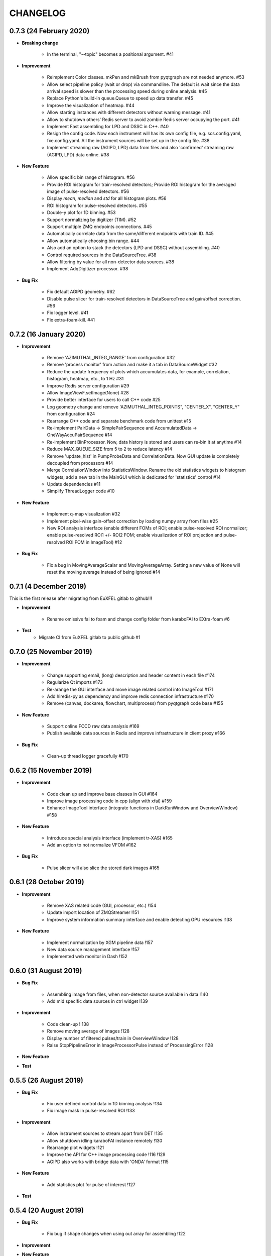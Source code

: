CHANGELOG
=========

0.7.3 (24 February 2020)
-----------------------

- **Breaking change**

    - In the terminal, "--topic" becomes a positional argument. #41

- **Improvement**

    - Reimplement Color classes. mkPen and mkBrush from pyqtgraph are not needed
      anymore. #53
    - Allow select pipeline policy (wait or drop) via commandline. The default is wait
      since the data arrival speed is slower than the processing speed during online
      analysis. #45
    - Replace Python's build-in queue.Queue to speed up data transfer. #45
    - Improve the visualization of heatmap. #44
    - Allow starting instances with different detectors without warning message. #41
    - Allow to shutdown others' Redis server to avoid zombie Redis server occupying
      the port. #41
    - Implement Fast assembling for LPD and DSSC in C++. #40
    - Resign the config code. Now each instrument will has its own config file,
      e.g. scs.config.yaml, fxe.config.yaml. All the instrument sources will be
      set up in the config file. #38
    - Implement streaming raw (AGIPD, LPD) data from files and also 'confirmed'
      streaming raw (AGIPD, LPD) data online. #38

- **New Feature**

    - Allow specific bin range of histogram. #56
    - Provide ROI histogram for train-resolved detectors; Provide ROI histogram for
      the averaged image of pulse-resolved detectors. #56
    - Display `mean`, `median` and `std` for all histogram plots. #56
    - ROI histogram for pulse-resolved detectors. #55
    - Double-y plot for 1D binning. #53
    - Support normalizing by digitizer (TIM). #52
    - Support multiple ZMQ endpoints connections. #45
    - Automatically correlate data from the same/different endpoints with train ID. #45
    - Allow automatically choosing bin range. #44
    - Also add an option to stack the detectors (LPD and DSSC) without assembling. #40
    - Control required sources in the DataSourceTree. #38
    - Allow filtering by value for all non-detector data sources. #38
    - Implement AdqDigitizer processor. #38

- **Bug Fix**

    - Fix default AGIPD geometry. #62
    - Disable pulse slicer for train-resolved detectors in DataSourceTree and gain/offset
      correction. #56
    - Fix logger level. #41
    - Fix extra-foam-kill. #41

0.7.2 (16 January 2020)
-----------------------

- **Improvement**

    - Remove 'AZIMUTHAL_INTEG_RANGE' from configuration #32
    - Remove 'process monitor' from action and make it a tab in DataSourceWidget #32
    - Reduce the update frequency of plots which accumulates data, for example, correlation,
      histogram, heatmap, etc., to 1 Hz #31
    - Improve Redis server configuration #29
    - Allow ImageViewF.setImage(None) #28
    - Provide better interface for users to call C++ code #25
    - Log geometry change and remove 'AZIMUTHAL_INTEG_POINTS", "CENTER_X", "CENTER_Y" from
      configuration #24
    - Rearrange C++ code and separate benchmark code from unittest #15
    - Re-implement PairData -> SimplePairSequence and AccumulatedData -> OneWayAccuPairSequence #14
    - Re-implement BinProcessor. Now, data history is stored and users can re-bin it at anytime #14
    - Reduce MAX_QUEUE_SIZE from 5 to 2 to reduce latency #14
    - Remove 'update_hist' in PumpProbeData and CorrelationData. Now GUI update is completely
      decoupled from processors #14
    - Merge CorrelationWindow into StatisticsWindow. Rename the old statistics widgets to histogram
      widgets; add a new tab in the MainGUI which is dedicated for 'statistics' control #14
    - Update dependencies #11
    - Simplify ThreadLogger code #10

- **New Feature**

    - Implement q-map visualization #32
    - Implement pixel-wise gain-offset correction by loading numpy array from files #25
    - New ROI analysis interface (enable different FOMs of ROI; enable pulse-resolved
      ROI normalizer; enable pulse-resolved ROI1 +/- ROI2 FOM; enable visualization of
      ROI projection and pulse-resolved ROI FOM in ImageTool) #12

- **Bug Fix**

    - Fix a bug in MovingAverageScalar and MovingAverageArray. Setting a new
      value of None will reset the moving average instead of being ignored #14


0.7.1 (4 December 2019)
-----------------------

This is the first release after migrating from EuXFEL gitlab to github!!!

- **Improvement**

    - Rename omissive fai to foam and change config folder from karaboFAI to EXtra-foam #6

- **Test**
    - Migrate CI from EuXFEL gitlab to public github #1

0.7.0 (25 November 2019)
------------------------

- **Improvement**

    - Change supporting email, (long) description and header content in each file #174
    - Regularize Qt imports #173
    - Re-arange the GUI interface and move image related control into ImageTool #171
    - Add hiredis-py as dependency and improve redis connection infrastructure #170
    - Remove (canvas, dockarea, flowchart, multiprocess) from pyqtgraph code base #155

- **New Feature**

    - Support online FCCD raw data analysis #169
    - Publish available data sources in Redis and improve infrastructure in client proxy #166

- **Bug Fix**

    - Clean-up thread logger gracefully #170

0.6.2 (15 November 2019)
------------------------

- **Improvement**

    - Code clean up and improve base classes in GUI #164
    - Improve image processing code in cpp (align with xfai) #159
    - Enhance ImageTool interface (integrate functions in DarkRunWindow and OverviewWindow) #158

- **New Feature**

    - Introduce special analysis interface (implement tr-XAS) #165
    - Add an option to not normalize VFOM #162

- **Bug Fix**

    - Pulse slicer will also slice the stored dark images #165

0.6.1 (28 October 2019)
-----------------------

- **Improvement**

    - Remove XAS related code (GUI, processor, etc.) !154
    - Update import location of ZMQStreamer !151
    - Improve system information summary interface and enable detecting GPU resources !138

- **New Feature**

    - Implement normalization by XGM pipeline data !157
    - New data source management interface !157
    - Implemented web monitor in Dash !152

0.6.0 (31 August 2019)
----------------------

- **Bug Fix**

    - Assembling image from files, when non-detector source available in data !140
    - Add mid specific data sources in ctrl widget !139

- **Improvement**

    - Code clean-up ! 138
    - Remove moving average of images !128
    - Display number of filtered pulses/train in OverviewWindow !128
    - Raise StopPipelineError in ImageProcessorPulse instead of ProcessingError !128

- **New Feature**


- **Test**

0.5.5 (26 August 2019)
----------------------

- **Bug Fix**

    - Fix user defined control data in 1D binning analysis !134
    - Fix image mask in pulse-resolved ROI !133

- **Improvement**

    - Allow instrument sources to stream apart from DET !135
    - Allow shutdown idling karaboFAI instance remotely !130
    - Rearrange plot widgets !121
    - Improve the API for C++ image processing code !116 !129
    - AGIPD also works with bridge data with 'ONDA' format !115

- **New Feature**

    - Add statistics plot for pulse of interest !127

- **Test**

0.5.4 (20 August 2019)
----------------------

- **Bug Fix**

    - Fix bug if shape changes when using out array for assembling !122

- **Improvement**

- **New Feature**

    - Support pulse-resolved and two-module JungFrau !83

- **Test**

0.5.3 (16 August 2019)
----------------------

- **Bug Fix**

    - Fix series nan mean two images !106

- **Improvement**

    - Introduce 'TOPIC' to separate instrument specific sources !114
    - Implement masking image in cpp !110

- **New Feature**

    - Implement DarkRunWindow !109
    - Allow save image and load reference in ImageTool !107

- **Test**

    - Integrate cpp unittest into setuptools and CI (both parallel and series) !110

0.5.2 (9 August 2019)
---------------------

- **Bug Fix**

- **Improvement**

    - Prevent costly GUI updating from blocking data acquisition !101
    - Improve nanmean performance when simple slice is not applicable !97
    - Add output array in image assembly !85

- **New Feature**

    - List critical information of a run in FileStreamer window !103
    - Implement AboutWindow !102
    - Pulse slicing and data reduction !99
    - New widget SmartSliceLineEdit !98

- **Test**

0.5.1 (5 August 2019)
---------------------

- **Bug Fix**

    - Capture exception when trying to kill others' instance !93
    - Add AGPID detector in FileServer !90
    - Fix when a new detector key cannot be found in an old config file !87

- **Improvement**

    - Implement parallel version of xt_nanmean_images !91
    - Delete detector data in raw data after Assembling !88
    - Update geometry file and default quad positins for DSSC !86
    - Make compiling with TBB and XSIMD default !84

- **New Feature**

    - Added MID_DET... source to list in AGIPD dict in config.py !94

- **Test**

    - Unittest statistics #82
    - Unittest for command proxy #81
